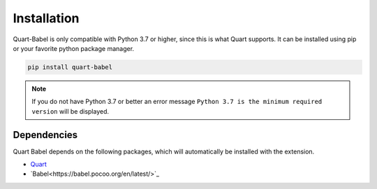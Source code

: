 .. _installation:

============
Installation
============

Quart-Babel is only compatible with Python 3.7 or higher, since this is 
what Quart supports. It can be installed using pip or your favorite python 
package manager.

.. code-block:: console

    pip install quart-babel

.. note::
    If you do not have Python 3.7 or better an error message ``Python 3.7
    is the minimum required version`` will be displayed.

Dependencies
------------

Quart Babel depends on the following packages, which will automatically
be installed with the extension.

- `Quart <https://quart.palletsprojects.com>`_
- `Babel<https://babel.pocoo.org/en/latest/>`_

